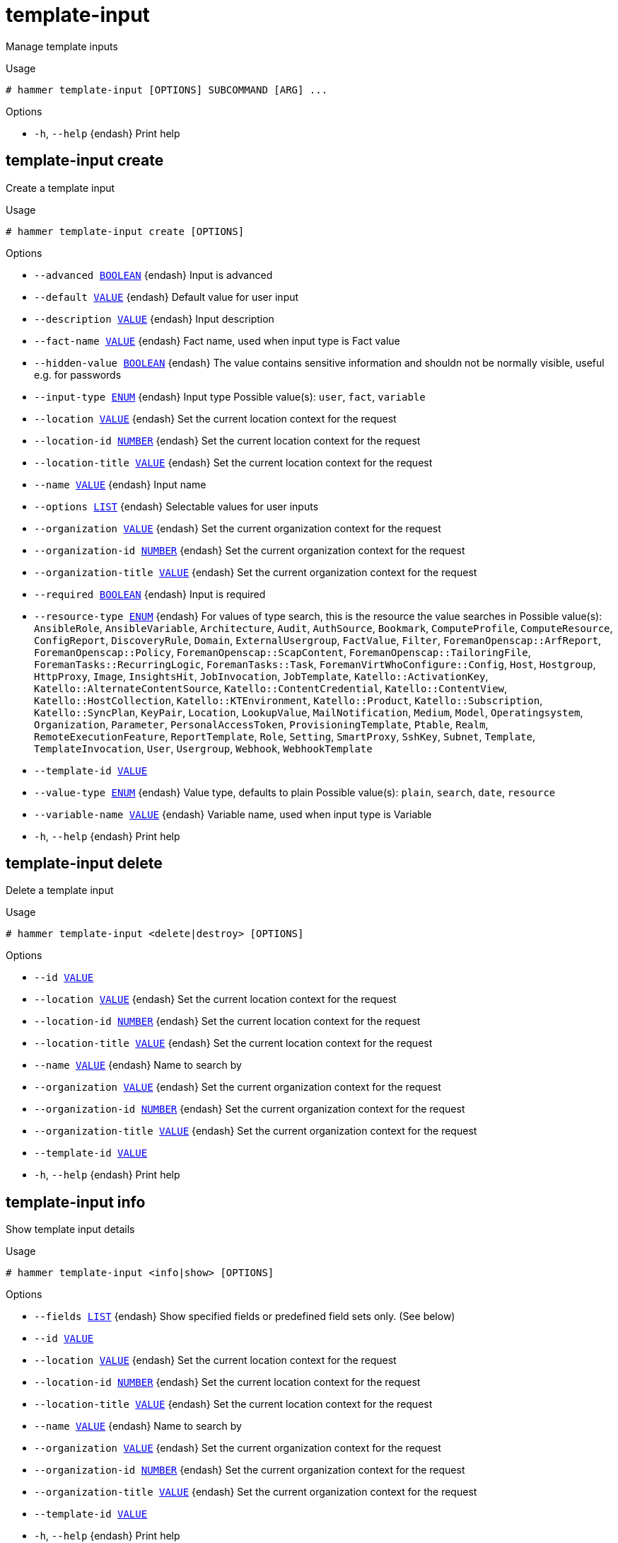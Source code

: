 [id="hammer-template-input"]
= template-input

Manage template inputs

.Usage
----
# hammer template-input [OPTIONS] SUBCOMMAND [ARG] ...
----



.Options
* `-h`, `--help` {endash} Print help



[id="hammer-template-input-create"]
== template-input create

Create a template input

.Usage
----
# hammer template-input create [OPTIONS]
----

.Options
* `--advanced xref:hammer-option-details-boolean[BOOLEAN]` {endash} Input is advanced
* `--default xref:hammer-option-details-value[VALUE]` {endash} Default value for user input
* `--description xref:hammer-option-details-value[VALUE]` {endash} Input description
* `--fact-name xref:hammer-option-details-value[VALUE]` {endash} Fact name, used when input type is Fact value
* `--hidden-value xref:hammer-option-details-boolean[BOOLEAN]` {endash} The value contains sensitive information and shouldn not be normally visible,
useful e.g. for passwords
* `--input-type xref:hammer-option-details-enum[ENUM]` {endash} Input type
Possible value(s): `user`, `fact`, `variable`
* `--location xref:hammer-option-details-value[VALUE]` {endash} Set the current location context for the request
* `--location-id xref:hammer-option-details-number[NUMBER]` {endash} Set the current location context for the request
* `--location-title xref:hammer-option-details-value[VALUE]` {endash} Set the current location context for the request
* `--name xref:hammer-option-details-value[VALUE]` {endash} Input name
* `--options xref:hammer-option-details-list[LIST]` {endash} Selectable values for user inputs
* `--organization xref:hammer-option-details-value[VALUE]` {endash} Set the current organization context for the request
* `--organization-id xref:hammer-option-details-number[NUMBER]` {endash} Set the current organization context for the request
* `--organization-title xref:hammer-option-details-value[VALUE]` {endash} Set the current organization context for the request
* `--required xref:hammer-option-details-boolean[BOOLEAN]` {endash} Input is required
* `--resource-type xref:hammer-option-details-enum[ENUM]` {endash} For values of type search, this is the resource the value searches in
Possible value(s): `AnsibleRole`, `AnsibleVariable`, `Architecture`, `Audit`,
`AuthSource`, `Bookmark`, `ComputeProfile`, `ComputeResource`, `ConfigReport`,
`DiscoveryRule`, `Domain`, `ExternalUsergroup`, `FactValue`, `Filter`,
`ForemanOpenscap::ArfReport`, `ForemanOpenscap::Policy`,
`ForemanOpenscap::ScapContent`, `ForemanOpenscap::TailoringFile`,
`ForemanTasks::RecurringLogic`, `ForemanTasks::Task`,
`ForemanVirtWhoConfigure::Config`, `Host`, `Hostgroup`, `HttpProxy`, `Image`,
`InsightsHit`, `JobInvocation`, `JobTemplate`, `Katello::ActivationKey`,
`Katello::AlternateContentSource`, `Katello::ContentCredential`,
`Katello::ContentView`, `Katello::HostCollection`, `Katello::KTEnvironment`,
`Katello::Product`, `Katello::Subscription`, `Katello::SyncPlan`, `KeyPair`,
`Location`, `LookupValue`, `MailNotification`, `Medium`, `Model`,
`Operatingsystem`, `Organization`, `Parameter`, `PersonalAccessToken`,
`ProvisioningTemplate`, `Ptable`, `Realm`, `RemoteExecutionFeature`,
`ReportTemplate`, `Role`, `Setting`, `SmartProxy`, `SshKey`, `Subnet`,
`Template`, `TemplateInvocation`, `User`, `Usergroup`, `Webhook`,
`WebhookTemplate`
* `--template-id xref:hammer-option-details-value[VALUE]`
* `--value-type xref:hammer-option-details-enum[ENUM]` {endash} Value type, defaults to plain
Possible value(s): `plain`, `search`, `date`, `resource`
* `--variable-name xref:hammer-option-details-value[VALUE]` {endash} Variable name, used when input type is Variable
* `-h`, `--help` {endash} Print help


[id="hammer-template-input-delete"]
== template-input delete

Delete a template input

.Usage
----
# hammer template-input <delete|destroy> [OPTIONS]
----

.Options
* `--id xref:hammer-option-details-value[VALUE]`
* `--location xref:hammer-option-details-value[VALUE]` {endash} Set the current location context for the request
* `--location-id xref:hammer-option-details-number[NUMBER]` {endash} Set the current location context for the request
* `--location-title xref:hammer-option-details-value[VALUE]` {endash} Set the current location context for the request
* `--name xref:hammer-option-details-value[VALUE]` {endash} Name to search by
* `--organization xref:hammer-option-details-value[VALUE]` {endash} Set the current organization context for the request
* `--organization-id xref:hammer-option-details-number[NUMBER]` {endash} Set the current organization context for the request
* `--organization-title xref:hammer-option-details-value[VALUE]` {endash} Set the current organization context for the request
* `--template-id xref:hammer-option-details-value[VALUE]`
* `-h`, `--help` {endash} Print help


[id="hammer-template-input-info"]
== template-input info

Show template input details

.Usage
----
# hammer template-input <info|show> [OPTIONS]
----

.Options
* `--fields xref:hammer-option-details-list[LIST]` {endash} Show specified fields or predefined field sets only. (See below)
* `--id xref:hammer-option-details-value[VALUE]`
* `--location xref:hammer-option-details-value[VALUE]` {endash} Set the current location context for the request
* `--location-id xref:hammer-option-details-number[NUMBER]` {endash} Set the current location context for the request
* `--location-title xref:hammer-option-details-value[VALUE]` {endash} Set the current location context for the request
* `--name xref:hammer-option-details-value[VALUE]` {endash} Name to search by
* `--organization xref:hammer-option-details-value[VALUE]` {endash} Set the current organization context for the request
* `--organization-id xref:hammer-option-details-number[NUMBER]` {endash} Set the current organization context for the request
* `--organization-title xref:hammer-option-details-value[VALUE]` {endash} Set the current organization context for the request
* `--template-id xref:hammer-option-details-value[VALUE]`
* `-h`, `--help` {endash} Print help

.Predefined field sets
|===
| FIELDS                | ALL | DEFAULT | THIN

| Id                    | x   | x       | x
| Name                  | x   | x       | x
| Input type            | x   | x       |
| Fact name             | x   | x       |
| Variable name         | x   | x       |
| Puppet parameter name | x   | x       |
| Options               | x   | x       |
| Default value         | x   | x       |
|===


[id="hammer-template-input-list"]
== template-input list

List template inputs

.Usage
----
# hammer template-input <list|index> [OPTIONS]
----

.Options
* `--fields xref:hammer-option-details-list[LIST]` {endash} Show specified fields or predefined field sets only. (See below)
* `--location xref:hammer-option-details-value[VALUE]` {endash} Set the current location context for the request
* `--location-id xref:hammer-option-details-number[NUMBER]` {endash} Set the current location context for the request
* `--location-title xref:hammer-option-details-value[VALUE]` {endash} Set the current location context for the request
* `--order xref:hammer-option-details-value[VALUE]` {endash} Sort and order by a searchable field, e.g. `<field> DESC`
* `--organization xref:hammer-option-details-value[VALUE]` {endash} Set the current organization context for the request
* `--organization-id xref:hammer-option-details-number[NUMBER]` {endash} Set the current organization context for the request
* `--organization-title xref:hammer-option-details-value[VALUE]` {endash} Set the current organization context for the request
* `--page xref:hammer-option-details-number[NUMBER]` {endash} Page number, starting at 1
* `--per-page xref:hammer-option-details-value[VALUE]` {endash} Number of results per page to return, `all` to return all results
* `--search xref:hammer-option-details-value[VALUE]` {endash} Filter results
* `--template-id xref:hammer-option-details-value[VALUE]`
* `-h`, `--help` {endash} Print help

.Predefined field sets
|===
| FIELDS     | ALL | DEFAULT | THIN

| Id         | x   | x       | x
| Name       | x   | x       | x
| Input type | x   | x       |
|===

.Search / Order fields
* `id` {endash} integer
* `input_type` {endash} string
* `name` {endash} string

[id="hammer-template-input-update"]
== template-input update

Update a template input

.Usage
----
# hammer template-input update [OPTIONS]
----

.Options
* `--advanced xref:hammer-option-details-boolean[BOOLEAN]` {endash} Input is advanced
* `--default xref:hammer-option-details-value[VALUE]` {endash} Default value for user input
* `--description xref:hammer-option-details-value[VALUE]` {endash} Input description
* `--fact-name xref:hammer-option-details-value[VALUE]` {endash} Fact name, used when input type is Fact value
* `--hidden-value xref:hammer-option-details-boolean[BOOLEAN]` {endash} The value contains sensitive information and shouldn not be normally visible,
useful e.g. for passwords
* `--id xref:hammer-option-details-value[VALUE]`
* `--input-type xref:hammer-option-details-enum[ENUM]` {endash} Input type
Possible value(s): `user`, `fact`, `variable`
* `--location xref:hammer-option-details-value[VALUE]` {endash} Set the current location context for the request
* `--location-id xref:hammer-option-details-number[NUMBER]` {endash} Set the current location context for the request
* `--location-title xref:hammer-option-details-value[VALUE]` {endash} Set the current location context for the request
* `--name xref:hammer-option-details-value[VALUE]` {endash} Input name
* `--new-name xref:hammer-option-details-value[VALUE]` {endash} Input name
* `--options xref:hammer-option-details-list[LIST]` {endash} Selectable values for user inputs
* `--organization xref:hammer-option-details-value[VALUE]` {endash} Set the current organization context for the request
* `--organization-id xref:hammer-option-details-number[NUMBER]` {endash} Set the current organization context for the request
* `--organization-title xref:hammer-option-details-value[VALUE]` {endash} Set the current organization context for the request
* `--required xref:hammer-option-details-boolean[BOOLEAN]` {endash} Input is required
* `--resource-type xref:hammer-option-details-enum[ENUM]` {endash} For values of type search, this is the resource the value searches in
Possible value(s): `AnsibleRole`, `AnsibleVariable`, `Architecture`, `Audit`,
`AuthSource`, `Bookmark`, `ComputeProfile`, `ComputeResource`, `ConfigReport`,
`DiscoveryRule`, `Domain`, `ExternalUsergroup`, `FactValue`, `Filter`,
`ForemanOpenscap::ArfReport`, `ForemanOpenscap::Policy`,
`ForemanOpenscap::ScapContent`, `ForemanOpenscap::TailoringFile`,
`ForemanTasks::RecurringLogic`, `ForemanTasks::Task`,
`ForemanVirtWhoConfigure::Config`, `Host`, `Hostgroup`, `HttpProxy`, `Image`,
`InsightsHit`, `JobInvocation`, `JobTemplate`, `Katello::ActivationKey`,
`Katello::AlternateContentSource`, `Katello::ContentCredential`,
`Katello::ContentView`, `Katello::HostCollection`, `Katello::KTEnvironment`,
`Katello::Product`, `Katello::Subscription`, `Katello::SyncPlan`, `KeyPair`,
`Location`, `LookupValue`, `MailNotification`, `Medium`, `Model`,
`Operatingsystem`, `Organization`, `Parameter`, `PersonalAccessToken`,
`ProvisioningTemplate`, `Ptable`, `Realm`, `RemoteExecutionFeature`,
`ReportTemplate`, `Role`, `Setting`, `SmartProxy`, `SshKey`, `Subnet`,
`Template`, `TemplateInvocation`, `User`, `Usergroup`, `Webhook`,
`WebhookTemplate`
* `--template-id xref:hammer-option-details-value[VALUE]`
* `--value-type xref:hammer-option-details-enum[ENUM]` {endash} Value type, defaults to plain
Possible value(s): `plain`, `search`, `date`, `resource`
* `--variable-name xref:hammer-option-details-value[VALUE]` {endash} Variable name, used when input type is Variable
* `-h`, `--help` {endash} Print help


